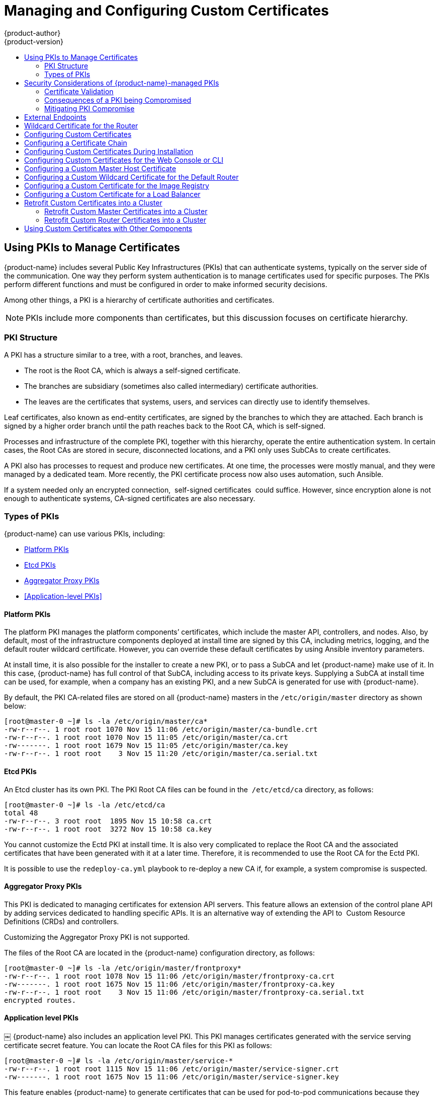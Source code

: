 [[install-config-certificate-customization]]
= Managing and Configuring Custom Certificates
{product-author}
{product-version}
:data-uri:
:icons:
:experimental:
:toc: macro
:toc-title:
:prewrap!:

toc::[]

[[pkis-to-manage-certificates]]
== Using PKIs to Manage Certificates
{product-name} includes several Public Key Infrastructures (PKIs) that
can authenticate systems, typically on the server side of the communication.
One way they perform system authentication is to manage certificates used
for specific purposes. The PKIs perform different functions and must be
configured in order to make informed security decisions.

Among other things, a PKI is a hierarchy of certificate authorities and certificates.

[NOTE]
====
PKIs include more components than certificates, but this discussion focuses on
certificate hierarchy.
====

[[pki-structure]]
=== PKI Structure
A PKI has a structure similar to a tree, with a root, branches, and leaves.

* The root is the Root CA, which is always a self-signed certificate.
* The branches are subsidiary (sometimes also called intermediary) certificate
authorities.
* The leaves are the certificates that systems, users, and services can directly
use to identify themselves.

Leaf certificates, also known as end-entity certificates, are signed by the
branches to which they are attached. Each branch is signed by a higher order
branch until the path reaches back to the Root CA, which is self-signed.

Processes and infrastructure of the complete PKI, together with this hierarchy,
operate the entire authentication system. In certain cases, the Root CAs
are stored in secure, disconnected locations, and a PKI only uses SubCAs to create
certificates.

A PKI also has processes to request and produce new certificates. At one time,
the processes were mostly manual, and they were managed by a dedicated team.
More recently, the PKI certificate process now also uses automation, such
Ansible.

If a system needed only an encrypted connection,  self-signed certificates 
could suffice. However, since encryption alone is not enough
to authenticate systems, CA-signed certificates are also necessary.

[[pki-types]]
=== Types of PKIs

{product-name} can use various PKIs, including:

* <<Platform PKIs>>
* <<Etcd PKIs>>
* <<Aggregator Proxy PKIs>>
* <<Application-level PKIs>>

[[pki-types-platform-pki]]
==== Platform PKIs

The platform PKI manages the platform components’ certificates,
which include the master API, controllers, and nodes. Also, by default, most of
the infrastructure components deployed at install time are signed by this CA,
including metrics, logging, and the default router wildcard certificate. However,
you can override these default certificates by using Ansible inventory parameters.

At install time, it is also possible for the installer to create a new PKI, or
to pass a SubCA and let {product-name} make use of it. In this case, {product-name}
has full control of that SubCA, including access to its private keys. Supplying
a SubCA at install time can be used, for example, when a company has
an existing PKI, and a new SubCA is generated for use with {product-name}.

By default, the PKI CA-related files are stored on all {product-name} masters in
the `/etc/origin/master` directory as shown below:

----
[root@master-0 ~]# ls -la /etc/origin/master/ca*
-rw-r--r--. 1 root root 1070 Nov 15 11:06 /etc/origin/master/ca-bundle.crt
-rw-r--r--. 1 root root 1070 Nov 15 11:05 /etc/origin/master/ca.crt
-rw-------. 1 root root 1679 Nov 15 11:05 /etc/origin/master/ca.key
-rw-r--r--. 1 root root    3 Nov 15 11:20 /etc/origin/master/ca.serial.txt
----

[[pki-types-etcd-pki]]
==== Etcd PKIs

An Etcd cluster has its own PKI. The PKI Root CA files can be found in the 
`/etc/etcd/ca` directory, as follows:

----
[root@master-0 ~]# ls -la /etc/etcd/ca
total 48
-rw-r--r--. 3 root root  1895 Nov 15 10:58 ca.crt
-rw-r--r--. 1 root root  3272 Nov 15 10:58 ca.key
----

You cannot customize the Ectd PKI at install time. It is also very
complicated to replace the Root CA and the associated certificates that have been
generated with it at a later time. Therefore, it is recommended to use the Root CA
for the Ectd PKI.

It is possible to use the `redeploy-ca.yml` playbook to re-deploy a new CA if,
for example, a system compromise is suspected.

[[pkis-types-aggregator-proxy]]
==== Aggregator Proxy PKIs

This PKI is dedicated to managing certificates for extension API servers. This
feature allows an extension of the control plane API by adding services dedicated
to handling specific APIs. It is an alternative way of extending the API to 
Custom Resource Definitions (CRDs) and controllers.

Customizing the Aggregator Proxy PKI is not supported.

The files of the Root CA are located in the {product-name} configuration directory,
as follows:

----
[root@master-0 ~]# ls -la /etc/origin/master/frontproxy*
-rw-r--r--. 1 root root 1078 Nov 15 11:06 /etc/origin/master/frontproxy-ca.crt
-rw-------. 1 root root 1675 Nov 15 11:06 /etc/origin/master/frontproxy-ca.key
-rw-r--r--. 1 root root    3 Nov 15 11:06 /etc/origin/master/frontproxy-ca.serial.txt
encrypted routes.
----

[[pkis-types-application-level]]
==== Application level PKIs
￼
{product-name} also includes an application level PKI. This PKI manages certificates
generated with the service serving certificate secret feature. You can locate the
Root CA files for this PKI as follows:

----
[root@master-0 ~]# ls -la /etc/origin/master/service-*
-rw-r--r--. 1 root root 1115 Nov 15 11:06 /etc/origin/master/service-signer.crt
-rw-------. 1 root root 1675 Nov 15 11:06 /etc/origin/master/service-signer.key
----

This feature enables {product-name} to generate certificates that can be used for
pod-to-pod communications because they present the service name in the Subject
Alternative Name field (SAN). You cannot initialize the application
level PKI at install time with a SubCA. However, you can replace the Root CA
with a SubCA after the installation completes.


[[pki-security]]
== Security Considerations of {product-name}-managed PKIs

As described previously, the {product-name}-managed PKI can be
installed with a RootCA or an externally supplied SubCA.

[NOTE]
====
Some PKIs are more difficult to configure this way than others. For this reason,
using the self-generated PKI for {product-name} instead of a SubCA PKI, is
recommended. Doing so diminishes the impact of the CA private key being compromised.
====


[[pki-security-certificate-validation]]
=== Certificate Validation

Although there are several steps in the certificate validation algorithm,
validation of the chain of trust is a significant part of PKI certificate validation.

To validate that a certificate has been issued by a trusted Certificate, the
validator must be able to retrace the steps up the chain from the presented
certificate through all the intermediary CAs up to the Root CA.

For validation to be successful, all of the CA's public keys, including the
intermediary and root keys, must be available to the client. Normally a client,
such as a browser, will only hold (and therefore trust) the Root CA of any trusted
PKIs. However, during the TLS handshake, the server is allowed to send the
entire CA certification path together with the certificate to be validated.
For this reason, for a client to trust a certificate, it only needs
to trust the Root CA, regardless of the depth of the chain of trust.

[[pki-security-compromised-pki]]
=== Consequences of a PKI being Compromised

When a PKI is compromised, a hacker could possibly forge new certificates
that pretend to be a legitimate server on any domain. If this were to occur, such
certificates would be trusted by the rest of the system.

If the self-generated PKI were used for {product-name}, the impact of it being
compromised is contained to the {product-name} cluster. To remediate this
situation, either run the `redeploy-openshift-ca` playbook to redeploy all
certificates, or simply destroy and recreate the cluster.

If you used a SubCA to install {product-name}, the impact extends
to any system that trusts the RootCA from which that SubCA was generated, either
directly or indirectly. In a company where the internal PKI was used to create
a SubCA for {product-name}, this can impact the entire internal network, including
both client and server machines. In fact, any client that trusts the company root
CA would also trust a certificate forged with the stolen SubCA.

[[pki-security-compromised-mitigation]]
=== Mitigating PKI Compromise

If a company’s SubCA was used to install {product-name}, you can use this
procedure to mitigate the impact of a stolen SubCa:


. Use the name constraint extension to scope down the domain of the certificates
that can be generated by the SubCA. Ideally, the OCP cluster in question would be
confined to its own domain, and everything else in the company would use different
domains.

. Use certificate transparency logging approaches to try to detect if rogue
certificates are circulating in the company environments.

. If you suspect that the OCP CA has been compromised, revoke it. This also
implies that all certificates issued by that CA are no longer valid.

. Use mechanisms such as certificate revocation list and OSCP stapling to ensure
that clients on the company network do not trust revoked certificates.

[NOTE]
====
Even when you use these mechanisms, the system may still trust revoked certificates.
====

Because the impact of a compromised SubCA propagates to the entire company’s
network, it is recommended to keep the {product-name} PKIs separate from the
company's main PKI. Using a Root CA for the {product-name} PKIs is a way to
accomplish this. This explains why even with the Root CA, self-signed by definition, 
there are no self-signed platform certificates in an {product-name} deployment.

Because the services using the certificates generated with the {product-name}-managed
PKIs form closed systems, there is no need to establish a level of trust with
the rest of the company’s network. Therefore, using a Root CA for these PKIs does
not introduce any limitations in the use of {product-name}. There is, however, a
limited set of endpoints that need to be accessible and trusted from outside of
{product-name}.

[[External-endpoints]]
== External Endpoints

Some platform components, such the master API external endpoint, metrics, logging,
and registry for instance, are exposed externally, and it is expected that users
in the company network will connect to them. For these components, you should
configure company-issued certificates so they can be trusted by external users.

You can customize those components that are not customizable at install time
after installation completes. Furthermore, those components that have
the certificates defined in the route, if not customized, will use the default
route certificate. Each of these components can be addressed by customizing this
certificate.

[[Wildcard-router-certificate]]
== Wildcard Certificate for the Router

By default, {product-name} uses a wildcard certificate in the router. When creating
an encrypted route, you can choose whether to use the default wildcard certificate
or use a router-specific certificate.

Because a router’s certificates are externally facing, they should be company-signed.
Also consider that wildcard certificates have been deprecated by the Internet
Engineering Task Force (IETF, the organization overseeing the PKI/TLS standards).
While it may be some time before wildcard certificates will stop functioning, it
will most likely occur if this deprecation stands. For this reason, you should use
a solution that does not rely on wildcard certificates.

Development teams should be able to use self-provisioned certificates for their
applications. This can be achieved by automating the certificate request process,
such as by using the Automated Certificate Management Environment (ACME) protocol.

If your organization does not allow that capability, it is recommended that you use
wildcard certificates for non-production environments in which you expect a high
number of new certificate requests.

However, in production environments, where fewer requests for certificates would
be expected to occur, it is recommended that you continue to use manually-provisioned
certificates, because the overhead associated with the manual requests should be
acceptable.

[[custom-certificate-configuration]]
== Configuring Custom Certificates

In many cases, default certificates already in place are the best certificates
to use; however, you can also configure custom certificates for specific purposes
for the public host names of the {product-title} API and
xref:../architecture/infrastructure_components/web_console.adoc#architecture-infrastructure-components-web-console[web console].
This can be done during a xref:../install/configuring_inventory_file.adoc#advanced-install-custom-certificates[cluster installation]
or configured after installation.

[[using-certificate-chains]]
== Configuring a Certificate Chain
If a certificate chain is used, then all certificates must be manually
concatenated into a single named certificate file. These certificates must
be placed in the following order:

* {product-title} master host certificate
* Intermediate CA certificate
* Root CA certificate
* Third party certificate

To create this certificate chain, concatenate the certificates into a
common file. You must run this command for each certificate and ensure
that they are in the previously defined order.

----
$ cat <certificate>.pem >> ca-chain.cert.pem
----

[[ansible-configuring-custom-certificates]]
== Configuring Custom Certificates During Installation

During cluster installations, custom certificates can be configured using the
`openshift_master_named_certificates` and
`openshift_master_overwrite_named_certificates` parameters, which are
configurable in the inventory file. More details are available about
xref:../install/configuring_inventory_file.adoc#advanced-install-custom-certificates[configuring custom certificates with Ansible].

.Custom Certificate Configuration Parameters
[source,yaml]
----
openshift_master_overwrite_named_certificates=true <1>
openshift_master_named_certificates=[{"certfile": "/path/on/host/to/crt-file", "keyfile": "/path/on/host/to/key-file", "names": ["public-master-host.com"], "cafile": "/path/on/host/to/ca-file"}] <2>
openshift_hosted_router_certificate={"certfile": "/path/on/host/to/app-crt-file", "keyfile": "/path/on/host/to/app-key-file", "cafile": "/path/on/host/to/app-ca-file"} <3>
----

<1> If you provide a value for the `openshift_master_named_certificates` parameter, set this parameter to `true`.
<2> Provisions a xref:configuring-custom-certificates-master[master API certificate].
<3> Provisions a xref:configuring-custom-certificates-wildcard[router wildcard certificate].

Example parameters for a master API certificate:
----
openshift_master_overwrite_named_certificates=true
openshift_master_named_certificates=[{"names": ["master.148.251.233.173.nip.io"], "certfile": "/home/cloud-user/master-bundle.cert.pem", "keyfile": "/home/cloud-user/master.148.251.233.173.nip.io.key.pem" ]
----

Example parameters for a router wildcard certificate:
----
openshift_hosted_router_certificate={"certfile": "/home/cloud-user/star-apps.148.251.233.173.nip.io.cert.pem", "keyfile": "/home/cloud-user/star-apps.148.251.233.173.nip.io.key.pem", "cafile": "/home/cloud-user/ca-chain.cert.pem"}
----

[[configuring-custom-certificates]]
== Configuring Custom Certificates for the Web Console or CLI

You can specify custom certificates for the web console and for the CLI through the
`servingInfo` section of the xref:../install_config/master_node_configuration.adoc#master-configuration-files[master
configuration file]:

* The `servingInfo.namedCertificates` section serves up custom certificates for the web console.
* The `servingInfo` section serves up custom certificates for the CLI and other API calls.

You can configure multiple certificates this way, and each certificate can be associated with
xref:configuring-custom-certificates-master[multiple host names], xref:configuring-custom-certificates-master[multiple routers], or the xref:configuring-custom-certificates-registry[{product-title} image registry].

A default certificate must be configured in the `servingInfo.certFile` and
`servingInfo.keyFile` configuration sections in addition to
`namedCertificates`.

[NOTE]
====
The `namedCertificates` section should be configured only for the host name
associated with the `masterPublicURL` and
`oauthConfig.assetPublicURL` settings in the *_/etc/origin/master/master-config.yaml_* file.
Using a custom serving certificate for
the host name associated with the `masterURL` will result in TLS errors as
infrastructure components will attempt to contact the master API using the
internal `masterURL` host.
====

.Custom Certificates Configuration

----
servingInfo:
  logoutURL: ""
  masterPublicURL: https://openshift.example.com:8443
  publicURL: https://openshift.example.com:8443/console/
  bindAddress: 0.0.0.0:8443
  bindNetwork: tcp4
  certFile: master.server.crt <1>
  clientCA: ""
  keyFile: master.server.key <1>
  maxRequestsInFlight: 0
  requestTimeoutSeconds: 0
  namedCertificates:
    - certFile: wildcard.example.com.crt <2>
      keyFile: wildcard.example.com.key <2>
      names:
        - "openshift.example.com"
  metricsPublicURL: "https://metrics.os.example.com/hawkular/metrics"

----

<1> Path to certificate and key files for the CLI and other API calls.
<2> Path to certificate and key files for the web console.

The `openshift_master_cluster_public_hostname` and `openshift_master_cluster_hostname` parameters in the xref:../install/configuring_inventory_file.adoc#configuring-ansible[Ansible inventory file], by default `/etc/ansible/hosts`, must be different. If they are the same, the named certificates will fail and you will need to re-install them.

----
# Native HA with External LB VIPs
openshift_master_cluster_hostname=internal.paas.example.com
openshift_master_cluster_public_hostname=external.paas.example.com
----

For more information on
using DNS with {product-title}, see the xref:../install/prerequisites.adoc#prereq-dns[DNS installation prerequisites].

This approach allows you to take advantage of the self-signed certificates generated by {product-title} and add custom trusted certificates to individual components as needed.

Note that the internal infrastructure certificates remain self-signed, which might be perceived as bad practice by some security or PKI teams. However, any risk here is minimal, as the only clients that trust these certificates are other components within the cluster. All external users and systems use custom trusted certificates.

Relative paths are resolved based on the location of the master configuration file. Restart
the server to pick up the configuration changes.

[[configuring-custom-certificates-master]]
== Configuring a Custom Master Host Certificate

In order to facilitate trusted connections with external users of {product-title}, you can provision a named certificate that matches the domain name provided in the `openshift_master_cluster_public_hostname` paramater in the xref:../install/configuring_inventory_file.adoc#configuring-ansible[Ansible inventory file],
by default `/etc/ansible/hosts`.

You must place this certificate in a directory accessible to Ansible and add the path in the
Ansible inventory file, as follows:

----
openshift_master_named_certificates=[{"certfile": "/path/to/console.ocp-c1.myorg.com.crt", "keyfile": "/path/to/console.ocp-c1.myorg.com.key", "names": ["console.ocp-c1.myorg.com"]}]
----

Where the parameter values are:

* *certfile* is the path to the file that contains the {product-title} custom master API certificate.

* *keyfile* is the path to the file that contains the {product-title} custom master API certificate key.

* *names* is the cluster public hostname.

// * *cafile* contains the root CA for this key and certificate. If an intermediate CA is in use, it must contain both the intermediate and root CA. "cafile": "/path/to/console.ocp-c1.myorg.com.ca.crt"


The file paths must be local to the system where Ansible runs. Certificates
are copied to master hosts and are deployed within the
*_/etc/origin/master_* directory.

When securing the registry, add the service hostnames and IP addresses to the server certificate for the registry.
The Subject Alternative Names (SAN) must contain the following.

* Two service hostnames:
+
----
docker-registry.default.svc.cluster.local
docker-registry.default.svc
----

* Service IP address.
+
For example:
+
----
172.30.252.46
----
+
Use the following command to get the container image registry service IP address:
+
----
oc get service docker-registry --template='{{.spec.clusterIP}}'
----

* Public hostname.
+
----
docker-registry-default.apps.example.com
----
+
Use the following command to get the container image registry public hostname:
+
----
oc get route docker-registry --template '{{.spec.host}}'
----

For example, the server certificate should contain SAN details similar to the following:

----
X509v3 Subject Alternative Name:
               DNS:docker-registry-public.openshift.com, DNS:docker-registry.default.svc, DNS:docker-registry.default.svc.cluster.local, DNS:172.30.2.98, IP Address:172.30.2.98
----

[[configuring-custom-certificates-wildcard]]
== Configuring a Custom Wildcard Certificate for the Default Router

You can configure the {product-title} default router with a default wildcard certificate. A default wildcard certificate provides a convenient way for
applications that are deployed in {product-title} to use default encryption without needing custom certificates.

[NOTE]
====
Default wildcard certificates are recommended for non-production environments only.
====

To configure a default wildcard certificate, provision a certificate that is
valid for `*.<app_domain>`, where `<app_domain>` is the value of
`openshift_master_default_subdomain` in the
xref:../install/configuring_inventory_file.adoc#configuring-ansible[Ansible
inventory file], by default `/etc/ansible/hosts`. Once provisioned, place the
certificate, key, and ca certificate files on your Ansible host, and add the
following line to your Ansible inventory file.

----
openshift_hosted_router_certificate={"certfile": "/path/to/apps.c1-ocp.myorg.com.crt", "keyfile": "/path/to/apps.c1-ocp.myorg.com.key", "cafile": "/path/to/apps.c1-ocp.myorg.com.ca.crt"}
----

For example:

----
openshift_hosted_router_certificate={"certfile": "/home/cloud-user/star-apps.148.251.233.173.nip.io.cert.pem", "keyfile": "/home/cloud-user/star-apps.148.251.233.173.nip.io.key.pem", "cafile": "/home/cloud-user/ca-chain.cert.pem"}
----

Where the parameter values are:

* *certfile* is the path to the file that contains the {product-title} router wildcard certificate.

* *keyfile* is the path to the file that contains the {product-title} router wildcard certificate key.

* *cafile* is the path to the file that contains the root CA for this key and certificate. If an intermediate CA is in use, the file should contain both the intermediate and root CA.

If these certificate files are new to your {product-title} cluster, change to the playbook directory and run the Ansible *_deploy_router.yml_* playbook to add these files to the {product-title} configuration files.
The playbook adds the certificate files to the *_/etc/origin/master/_* directory.

----
ifdef::openshift-enterprise[]
# ansible-playbook [-i /path/to/inventory] \
    /usr/share/ansible/openshift-ansible/playbooks/openshift-hosted/deploy_router.yml
endif::[]
ifdef::openshift-origin[]
# ansible-playbook [-i /path/to/inventory] \
    ~/openshift-ansible/playbooks/openshift-hosted/deploy_router.yml
endif::[]
----

If xref:../install_config/redeploying_certificates.adoc#redeploying-all-certificates-current-ca[the certificates are not new],
for example, you want to change existing certificates or replace expired certificates, change to the playbook directory and run the following playbook:

----
ansible-playbook /usr/share/ansible/openshift-ansible/playbooks/redeploy-certificates.yml
----

[NOTE]
For this playbook to run, the certificate names must not change. If the certificate names change, rerun the Ansible *_deploy_cluster.yml_* playbook
as if the certificates were new.

[[configuring-custom-certificates-registry]]
== Configuring a Custom Certificate for the Image Registry

The {product-title} image registry is an internal service that facilitates builds and deployments. Most of the communication with the registry is handled by internal components in {product-title}. As such, you should not need to replace the certificate used by the registry service itself.

However, by default, the registry uses routes to allow external systems and users to do pulls and pushes of images. You can use a _re-encrypt route_ with a custom certificate that is presented to external users instead of using the internal, self-signed certificate.

To configure this, add the
xref:../install/configuring_inventory_file.adoc#advanced-install-configuring-docker-route[following lines]
of code to the `[OSEv3:vars]` section of the Ansible inventory file, by default
*_/etc/ansible/hosts_* file. Specify the certificates to use with the registry
route.

----
openshift_hosted_registry_routehost=registry.apps.c1-ocp.myorg.com <1>
openshift_hosted_registry_routecertificates={"certfile": "/path/to/registry.apps.c1-ocp.myorg.com.crt", "keyfile": "/path/to/registry.apps.c1-ocp.myorg.com.key", "cafile": "/path/to/registry.apps.c1-ocp.myorg.com-ca.crt"} <2>
openshift_hosted_registry_routetermination=reencrypt <3>
----

//https://github.com/openshift/openshift-docs/issues/5765
<1> The host name of the registry.
<2> The locations of the *cacert*, *cert*, and *key* files.
+
* *certfile* is the path to the file that contains the {product-title} registry certificate.

* *keyfile* is the path to the file that contains the {product-title} registry certificate key.

* *cafile* is the path to the file that contains the root CA for this key and certificate. If an intermediate CA is in use, the file should contain both the intermediate and root CA.
<3> Specify where encryption is performed:
+
* Set to `reencrypt` with a _re-encrypt route_ to terminate encryption at the edge router and re-encrypt it with a new certificate supplied by the destination.
+
* Set to `passthrough` to terminate encryption at the destination. The destination is responsible for decrypting traffic.

[[configuring-custom-certificates-lb]]
== Configuring a Custom Certificate for a Load Balancer

If your {product-title} cluster uses the default load balancer or an enterprise-level load balancer,
you can use custom certificates to make the web console and API available externally using a publicly-signed custom certificate. leaving the existing internal certificates for
the internal endpoints.

To configure {product-title} to use custom certificates in this way:

. Edit the `servingInfo` section of the xref:../install_config/master_node_configuration.adoc#master-configuration-files[master configuration file]:
+
----
servingInfo:
  logoutURL: ""
  masterPublicURL: https://openshift.example.com:8443
  publicURL: https://openshift.example.com:8443/console/
  bindAddress: 0.0.0.0:8443
  bindNetwork: tcp4
  certFile: master.server.crt
  clientCA: ""
  keyFile: master.server.key
  maxRequestsInFlight: 0
  requestTimeoutSeconds: 0
  namedCertificates:
    - certFile: wildcard.example.com.crt <1>
      keyFile: wildcard.example.com.key <2>
      names:
        - "openshift.example.com"
  metricsPublicURL: "https://metrics.os.example.com/hawkular/metrics"
----
+
<1> Path to the certificate file for the web console.
+
<2> Path to the key file for the web console.
+
[NOTE]
====
Configure the  `namedCertificates` section for only the host name associated with the `masterPublicURL` and `oauthConfig.assetPublicURL` settings.
Using a custom serving certificate for the host name associated with the `masterURL` causes in TLS errors as infrastructure components
attempt to contact the master API using the internal masterURL host.
====

. Specify the `openshift_master_cluster_public_hostname` and `openshift_master_cluster_hostname` paramaters in the Ansible inventory file, by default *_/etc/ansible/hosts_*.
These values must be different. If they are the same, the named certificates will fail.
+
----
# Native HA with External LB VIPs
openshift_master_cluster_hostname=paas.example.com <1>
openshift_master_cluster_public_hostname=public.paas.example.com <2>
----
+
<1> The FQDN for internal load balancer configured for SSL passthrough.
+
<2> The FQDN for external the load balancer with custom (public) certificate.

For information specific to your load balancer environment, refer to link:https://access.redhat.com/documentation/en-us/reference_architectures/?category=openshift%2520container%2520platform&version=current%2520release[the {product-title} Reference Architecture for your provider] and link:http://v1.uncontained.io/playbooks/installation/load_balancing.html#custom-certificate-ssl-termination-production[Custom Certificate SSL Termination (Production)].

[[configuring-custom-certificates-retrofit]]
== Retrofit Custom Certificates into a Cluster

You can retrofit custom master and custom router certificates into an existing
{product-title} cluster.

[[configuring-custom-certificates-retrofit-master]]
=== Retrofit Custom Master Certificates into a Cluster

To retrofit custom certificates:

. Edit the Ansible inventory file to set the `openshift_master_overwrite_named_certificates=true`.

. Specify the path to the certificate using the `openshift_master_named_certificates` parameter.
+
[source,yaml]
----
openshift_master_overwrite_named_certificates=true
openshift_master_named_certificates=[{"certfile": "/path/on/host/to/crt-file", "keyfile": "/path/on/host/to/key-file", "names": ["public-master-host.com"], "cafile": "/path/on/host/to/ca-file"}] <1>
----
+
<1> Path to a xref:configuring-custom-certificates-master[master API certificate].

. Change to the playbook directory and run the following playbook:
+
----
ansible-playbook /usr/share/ansible/openshift-ansible/playbooks/redeploy-certificates.yml
----

. If you use xref:configuring-custom-certificates[named certificates]:
.. Update the certificate parameters in the  *_master-config.yaml_* file on each
master node.
.. Restart the {product-title} master service to apply the changes.
+
----
# master-restart api
# master-restart controllers
----

[[configuring-custom-certificates-retrofit-router]]
=== Retrofit Custom Router Certificates into a Cluster

To retrofit custom router certificates:

. Edit the Ansible inventory file to set the `openshift_master_overwrite_named_certificates=true`.

. Specify the path to the certificate using the `openshift_hosted_router_certificate` parameter.
+
[source,yaml]
----
openshift_master_overwrite_named_certificates=true
openshift_hosted_router_certificate={"certfile": "/path/on/host/to/app-crt-file", "keyfile": "/path/on/host/to/app-key-file", "cafile": "/path/on/host/to/app-ca-file"} <1>
----
+
<1> Path to a xref:configuring-custom-certificates-wildcard[router wildcard certificate].

. Change to the playbook directory and run the following playbook:
+
----
$ cd /usr/share/ansible/openshift-ansible
$ ansible-playbook playbooks/openshift-hosted/redeploy-router-certificates.yml
----

[[ansible-configuring-custom-certificates-other]]
== Using Custom Certificates with Other Components

For information on how other components, such as Logging & Metrics, use custom certificates, see
xref:../day_two_guide/certificate_management.adoc#admin-solutions-certificate-management[Certificate Management].
